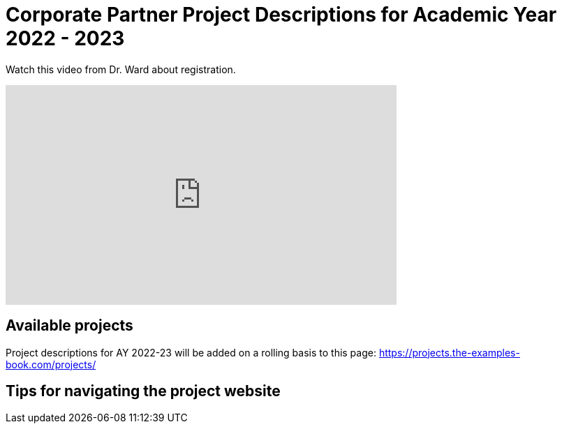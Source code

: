 = Corporate Partner Project Descriptions for Academic Year 2022 - 2023 


Watch this video from Dr. Ward about registration. 
++++
<iframe  class="video" width="560" height="315" src="https://youtu.be/tdFmIglcztA" title="YouTube video player" frameborder="0" allow="accelerometer; autoplay; clipboard-write; encrypted-media; gyroscope; picture-in-picture" allowfullscreen></iframe>
++++


== Available projects 

Project descriptions for AY 2022-23 will be added on a rolling basis to this page: https://projects.the-examples-book.com/projects/

== Tips for navigating the project website 










